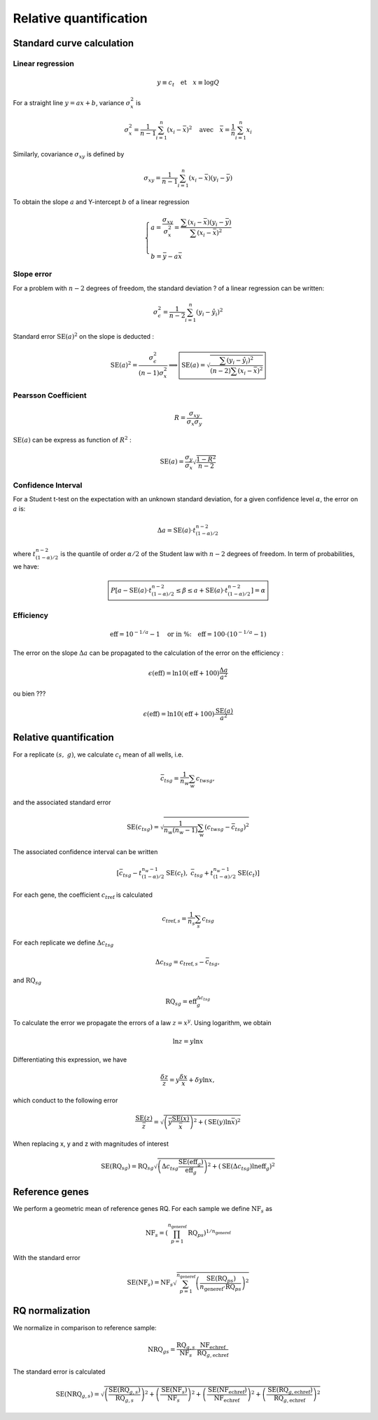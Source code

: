 Relative quantification
***********************

Standard curve calculation
==========================

Linear regression
-----------------


.. math::
   y\equiv c_t \quad \text{et} \quad x\equiv\log Q

For a straight line :math:`y=ax+b`, variance :math:`\sigma_x^2` is

.. math::
   \sigma_x^2=\displaystyle\frac{1}{n-1}\sum_{i=1}^{n}(x_i-\bar{x})^2
   \quad\text{avec}\quad \bar{x}=\frac{1}{n}\sum_{i=1}^{n}x_i

Similarly, covariance :math:`\sigma_{xy}` is defined by


.. math::
   \sigma_{xy} =
   \displaystyle\frac{1}{n-1}\sum_{i=1}^{n}(x_i-\bar{x})(y_i-\bar{y})

To obtain the slope :math:`a` and Y-intercept :math:`b` of a linear regression

.. math::
   \left\lbrace
   \begin{array}{l}
    a = \dfrac{\sigma_{xy}}{\sigma_x^2}=\dfrac{\sum(x_i-\bar{x})
        (y_i-\bar{y})}{\sum(x_i-\bar{x})^2} \\ \\
    b = \bar{y}-a\bar{x}
    \end{array}
    \right.

Slope error
-----------

For a problem with :math:`n-2` degrees of freedom, the standard deviation ? of a linear regression can be written:

.. math::
   \sigma_{\epsilon}^2 = \displaystyle\frac{1}{n-2}\sum_{i=1}^{n}(y_i-\hat{y}_i)^2

Standard error :math:`\text{SE}(a)^2` on the slope is deducted :

.. math::
   \text{SE}(a)^2 = \dfrac{\sigma_{\epsilon}^2}{(n-1)\sigma_x^2} \Longrightarrow
   \boxed{\text{SE}(a) =
   \sqrt{\dfrac{\sum(y_i-\hat{y}_i)^2}{
   (n-2)\sum (x_i-\bar{x})^2}}}

Pearsson Coefficient
--------------------

.. math::
   R = \dfrac{\sigma_{xy}}{\sigma_x\sigma_y}

:math:`\text{SE}(a)` can be express as function of :math:`R^2` :

.. math::
   \text{SE}(a) = \dfrac{\sigma_y}{\sigma_x}\sqrt{\dfrac{1-R^2}{n-2}}

Confidence Interval
-------------------

For a Student t-test on the expectation with an unknown standard deviation, 
for a given confidence level :math:`\alpha`, the error on :math:`a` is:

.. math::
   \Delta a = \text{SE}(a) \cdot t_{(1-\alpha)/2}^{n-2}

where :math:`t_{(1-\alpha)/2}^{n-2}` is the quantile of order 
:math:`\alpha/2` of the Student law with :math:`n-2` degrees of freedom. 
In term of probabilities, we have:

.. math::
   \boxed{%
   P\left[a- \text{SE}(a) \cdot t_{(1-\alpha)/2}^{n-2}\le \beta\le a +\text{SE}(a)
   \cdot
   t_{(1-\alpha)/2}^{n-2}\right] = \alpha}

Efficiency
----------

.. math::
   \text{eff} = 10^{-1/a}-1\quad \text{or in \%:}\quad \text{eff}
   =100\cdot\left(10^{-1/a}-1\right)

The error on the slope :math:`\Delta a` can be propagated to the 
calculation of the error on the efficiency :

.. math::
   \epsilon(\text{eff}) = \ln 10(\text{eff}+100) \dfrac{\Delta a}{a^2}

ou bien ???

.. math::
   \epsilon(\text{eff}) = \ln 10(\text{eff}+100) \dfrac{\text{SE}(a)}{a^2}

Relative quantification
=======================

For a replicate :math:`(s,\ g)`, we calculate :math:`c_t` mean of all wells, i.e.

.. math::
   {\bar{c_t}}_{sg} = \dfrac{1}{n_w}\sum_{w}{c_t}_{wsg},

and the associated standard error

.. math::
   \text{SE} ({c_t}_{sg}) =
   \sqrt{\dfrac{1}{n_w(n_w-1)}\sum_{\text{w}}
   ({c_t}_{wsg}-{\bar{c_t}}_{sg})^2}

The associated confidence interval can be written

.. math::
   \left[{\bar{c_t}}_{sg}-t_{(1-\alpha)/2}^{n_w-1}\text{SE}(c_t),\
   {\bar{c_t}}_{sg}+t_{(1-\alpha)/2}^{n_w-1}\text{SE}(c_t)\right]

For each gene, the coefficient :math:`{c_t}_{\text{ref}}` is calculated

.. math::
   {c_t}_{\text{ref},s} = \dfrac{1}{n_s}\sum_{s}{c_t}_{sg} 

For each replicate we define :math:`{\Delta c_t}_{sg}`


.. math::
   {\Delta c_t}_{sg} = {c_t}_{\text{ref},s} - {\bar{c_t}}_{sg},

and :math:`\text{RQ}_{sg}`

.. math::
   \text{RQ}_{sg} = \text{eff}_g^{{\Delta c_t}_{sg}}

To calculate the error we propagate the errors of a law :math:`z=x^y`. 
Using logarithm, we obtain

.. math::
   \ln z = y\ln x

Differentiating this expression, we have

.. math::
   \dfrac{\delta z}{z} = y\dfrac{\delta x}{x}+\delta y \ln x,

which conduct to the following error

.. math::
   \dfrac{\text{SE}(z)}{\bar{z}} =\sqrt{%
   \left(\bar{y}\dfrac{\text{SE}(x)}{\bar{x}}\right)^2+\left(\text{SE}(y) \ln
   \bar{x}\right)^2}

When replacing x, y and z with magnitudes of interest

.. math::
   \text{SE}(\text{RQ}_{sg}) =\text{RQ}_{sg}\sqrt{%
   \left({\Delta c_t}_{sg}\dfrac{\text{SE}(\text{eff}_g)}{\text{eff}_g}\right)^2+
   \left(\text{SE}({\Delta c_t}_{sg}) \ln \text{eff}_g\right)^2}

Reference genes
===============

We perform a geometric mean of reference genes RQ. 
For each sample we define :math:`\text{NF}_{s}` as

.. math::
   \text{NF}_s = \left( \prod_{p=1}^{n_{\text{generef}}} \text{RQ}_{ps}
   \right)^{1/n_{\text{generef}}}

With the standard error

.. math::
   \text{SE}(\text{NF}_s) = \text{NF}_s  \sqrt{\sum_{p=1}^{n_{\text{generef}}}
   \left( \dfrac{\text{SE}(\text{RQ}_{ps})}{n_{\text{generef}}\cdot 
   \text{RQ}_{ps}} \right)^2}


RQ normalization
================

We normalize in comparison to reference sample:

.. math::
   \text{NRQ}_{gs} =
   \dfrac{\text{RQ}_{g,s}}{\text{NF}_s}
   \cdot \dfrac{\text{NF}_{\text{echref}}} {\text{RQ}_{g,\text{echref}}}

The standard error is calculated

.. math::
   \text{SE}(\text{NRQ}_{g,s}) = \sqrt{%
   \left(\dfrac{\text{SE}(\text{RQ}_{g,s})}{\text{RQ}_{g,s}} \right)^2 +
   \left(\dfrac{\text{SE}(\text{NF}_{s})}{\text{NF}_{s}} \right)^2 +
   \left(\dfrac{\text{SE}(\text{NF}_{\text{echref}})}{\text{NF}_{\text{echref}}}
   \right)^2 +
   \left(\dfrac{\text{SE}(\text{RQ}_{g,\text{echref}})}
   {\text{RQ}_{g,\text{echref}}
   } \right)^2}

